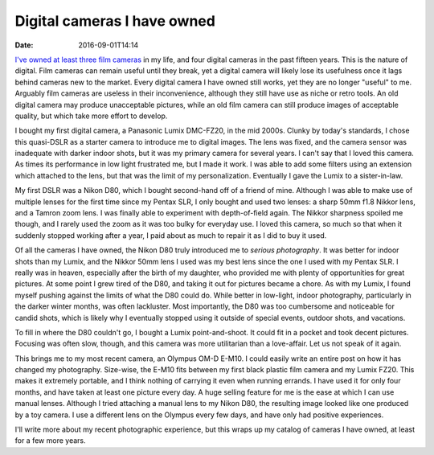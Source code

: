 Digital cameras I have owned
============================

:date: 2016-09-01T14:14

`I've owned at least three film cameras
<{filename}20160831-film-cameras.rst>`_ in my life, and four digital cameras in
the past fifteen years. This is the nature of digital. Film cameras can remain
useful until they break, yet a digital camera will likely lose its usefulness
once it lags behind cameras new to the market. Every digital camera I have
owned still works, yet they are no longer "useful" to me. Arguably film cameras
are useless in their inconvenience, although they still have use as niche or
retro tools. An old digital camera may produce unacceptable pictures, while
an old film camera can still produce images of acceptable quality, but which
take more effort to develop.

I bought my first digital camera, a Panasonic Lumix DMC-FZ20, in the mid 2000s.
Clunky by today's standards, I chose this quasi-DSLR as a starter camera to
introduce me to digital images. The lens was fixed, and the camera sensor was
inadequate with darker indoor shots, but it was my primary camera for several
years. I can't say that I loved this camera. As times its performance in low
light frustrated me, but I made it work. I was able to add some filters using
an extension which attached to the lens, but that was the limit of my
personalization. Eventually I gave the Lumix to a sister-in-law.

My first DSLR was a Nikon D80, which I bought second-hand off of a friend of
mine. Although I was able to make use of multiple lenses for the first time
since my Pentax SLR, I only bought and used two lenses: a sharp 50mm f1.8
Nikkor lens, and a Tamron zoom lens. I was finally able to experiment with
depth-of-field again. The Nikkor sharpness spoiled me though, and I rarely used
the zoom as it was too bulky for everyday use. I loved this camera, so much so
that when it suddenly stopped working after a year, I paid about as much to
repair it as I did to buy it used.

Of all the cameras I have owned, the Nikon D80 truly introduced me to *serious
photography*. It was better for indoor shots than my Lumix, and the Nikkor 50mm
lens I used was my best lens since the one I used with my Pentax SLR. I really
was in heaven, especially after the birth of my daughter, who provided me
with plenty of opportunities for great pictures. At some point I grew tired of
the D80, and taking it out for pictures became a chore. As with my Lumix, I
found myself pushing against the limits of what the D80 could do. While better
in low-light, indoor photography, particularly in the darker winter months, was
often lackluster. Most importantly, the D80 was too cumbersome and noticeable
for candid shots, which is likely why I eventually stopped using it outside of
special events, outdoor shots, and vacations.

To fill in where the D80 couldn't go, I bought a Lumix point-and-shoot. It
could fit in a pocket and took decent pictures. Focusing was often slow,
though, and this camera was more utilitarian than a love-affair. Let us not
speak of it again.

This brings me to my most recent camera, an Olympus OM-D E-M10. I could easily
write an entire post on how it has changed my photography. Size-wise,
the E-M10 fits between my first black plastic film camera and my Lumix FZ20.
This makes it extremely portable, and I think nothing of carrying it even when
running errands. I have used it for only four months, and have taken at
least one picture every day. A huge selling feature for me is the ease at which
I can use manual lenses. Although I tried attaching a manual lens to my Nikon
D80, the resulting image looked like one produced by a toy camera. I use a
different lens on the Olympus every few days, and have only had positive
experiences.

I'll write more about my recent photographic experience, but this wraps up my
catalog of cameras I have owned, at least for a few more years.
